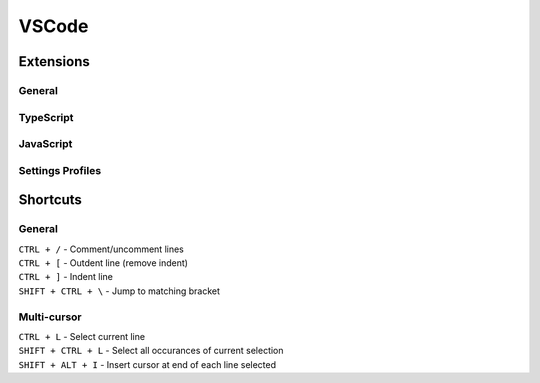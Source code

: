 VSCode
=======

Extensions
----------

General
^^^^^^^

TypeScript
^^^^^^^^^^

JavaScript
^^^^^^^^^^

Settings Profiles
^^^^^^^^^^^^^^^^^

Shortcuts
---------

General
^^^^^^^
| ``CTRL + /`` - Comment/uncomment lines
| ``CTRL + [`` - Outdent line (remove indent)
| ``CTRL + ]`` - Indent line
| ``SHIFT + CTRL + \`` - Jump to matching bracket

Multi-cursor
^^^^^^^^^^^^
| ``CTRL + L`` - Select current line
| ``SHIFT + CTRL + L`` - Select all occurances of current selection
| ``SHIFT + ALT + I`` - Insert cursor at end of each line selected
